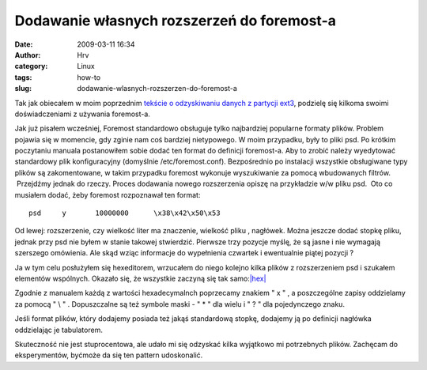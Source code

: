 Dodawanie własnych rozszerzeń do foremost-a
###########################################
:date: 2009-03-11 16:34
:author: Hrv
:category: Linux 
:tags: how-to
:slug: dodawanie-wlasnych-rozszerzen-do-foremost-a

Tak jak obiecałem w moim poprzednim `tekście o odzyskiwaniu danych z
partycji
ext3 <http://www.harv.pl/2009/03/odzyskiwanie-danych-w-ext3/>`_,
podzielę się kilkoma swoimi doświadczeniami z używania foremost-a.

Jak już pisałem wcześniej, Foremost standardowo obsługuje tylko
najbardziej popularne formaty plików. Problem pojawia się w momencie,
gdy zginie nam coś bardziej nietypowego. W moim przypadku, były to pliki
psd. Po krótkim poczytaniu manuala postanowiłem sobie dodać ten format
do definicji foremost-a. Aby to zrobić należy wyedytować standardowy
plik konfiguracyjny (domyślnie /etc/foremost.conf). Bezpośrednio po
instalacji wszystkie obsługiwane typy plików są zakomentowane, w takim
przypadku foremost wykonuje wyszukiwanie za pomocą wbudowanych filtrów.
 Przejdźmy jednak do rzeczy. Proces dodawania nowego rozszerzenia opiszę
na przykładzie w/w pliku psd.  Oto co musiałem dodać, żeby foremost
rozpoznawał ten format:

::

    psd     y       10000000      \x38\x42\x50\x53

Od lewej: rozszerzenie, czy wielkość liter ma znaczenie, wielkość pliku
, nagłówek. Można jeszcze dodać stopkę pliku, jednak przy psd nie byłem
w stanie takowej stwierdzić. Pierwsze trzy pozycje myślę, że są jasne i
nie wymagają szerszego omówienia. Ale skąd wziąc informacje do
wypełnienia czwartek i ewentualnie piątej pozycji ?

Ja w tym celu posłużyłem się hexeditorem, wrzucałem do niego kolejno
kilka plików z rozszerzeniem psd i szukałem elementów wspólnych. Okazało
się, że wszystkie zaczyną się tak
samo:\ `|hex| <http://www.harv.pl/wp-content/uploads/2009/03/hex.jpg>`_

Zgodnie z manualem każdą z wartości hexadecymalnch poprzecamy znakiem
" x " , a poszczególne zapisy oddzielamy za pomocą " \\ " . Dopuszczalne
są też symbole maski - " \* " dla wielu i " ? " dla pojedynczego znaku.

Jeśli format plików, który dodajemy posiada też jakąś standardową
stopkę, dodajemy ją po definicji nagłówka oddzielając je tabulatorem.

Skuteczność nie jest stuprocentowa, ale udało mi się odzyskać kilka
wyjątkowo mi potrzebnych plików. Zachęcam do eksperymentów, byćmoże da
się ten pattern udoskonalić.

